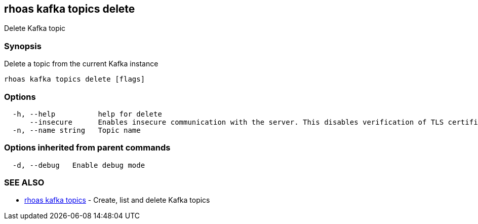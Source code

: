 == rhoas kafka topics delete

Delete Kafka topic

=== Synopsis

Delete a topic from the current Kafka instance

....
rhoas kafka topics delete [flags]
....

=== Options

....
  -h, --help          help for delete
      --insecure      Enables insecure communication with the server. This disables verification of TLS certificates and host names.
  -n, --name string   Topic name
....

=== Options inherited from parent commands

....
  -d, --debug   Enable debug mode
....

=== SEE ALSO

* link:rhoas_kafka_topics.adoc[rhoas kafka topics] - Create, list and
delete Kafka topics


